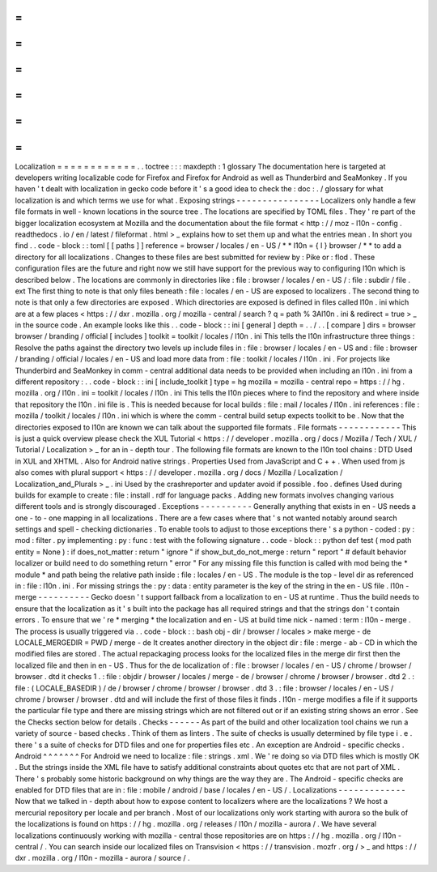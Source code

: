 =
=
=
=
=
=
=
=
=
=
=
=
Localization
=
=
=
=
=
=
=
=
=
=
=
=
.
.
toctree
:
:
:
maxdepth
:
1
glossary
The
documentation
here
is
targeted
at
developers
writing
localizable
code
for
Firefox
and
Firefox
for
Android
as
well
as
Thunderbird
and
SeaMonkey
.
If
you
haven
'
t
dealt
with
localization
in
gecko
code
before
it
'
s
a
good
idea
to
check
the
:
doc
:
.
/
glossary
for
what
localization
is
and
which
terms
we
use
for
what
.
Exposing
strings
-
-
-
-
-
-
-
-
-
-
-
-
-
-
-
-
Localizers
only
handle
a
few
file
formats
in
well
-
known
locations
in
the
source
tree
.
The
locations
are
specified
by
TOML
files
.
They
'
re
part
of
the
bigger
localization
ecosystem
at
Mozilla
and
the
documentation
about
the
file
format
<
http
:
/
/
moz
-
l10n
-
config
.
readthedocs
.
io
/
en
/
latest
/
fileformat
.
html
>
_
explains
how
to
set
them
up
and
what
the
entries
mean
.
In
short
you
find
.
.
code
-
block
:
:
toml
[
[
paths
]
]
reference
=
browser
/
locales
/
en
-
US
/
*
*
l10n
=
{
l
}
browser
/
*
*
to
add
a
directory
for
all
localizations
.
Changes
to
these
files
are
best
submitted
for
review
by
:
Pike
or
:
flod
.
These
configuration
files
are
the
future
and
right
now
we
still
have
support
for
the
previous
way
to
configuring
l10n
which
is
described
below
.
The
locations
are
commonly
in
directories
like
:
file
:
browser
/
\
locales
/
en
-
US
/
\
:
file
:
subdir
/
file
.
ext
The
first
thing
to
note
is
that
only
files
beneath
:
file
:
locales
/
en
-
US
are
exposed
to
localizers
.
The
second
thing
to
note
is
that
only
a
few
directories
are
exposed
.
Which
directories
are
exposed
is
defined
in
files
called
l10n
.
ini
which
are
at
a
few
places
<
https
:
/
/
dxr
.
mozilla
.
org
/
mozilla
-
central
/
search
?
q
=
path
%
3Al10n
.
ini
&
redirect
=
true
>
_
in
the
source
code
.
An
example
looks
like
this
.
.
code
-
block
:
:
ini
[
general
]
depth
=
.
.
/
.
.
[
compare
]
dirs
=
browser
browser
/
branding
/
official
[
includes
]
toolkit
=
toolkit
/
locales
/
l10n
.
ini
This
tells
the
l10n
infrastructure
three
things
:
Resolve
the
paths
against
the
directory
two
levels
up
include
files
in
:
file
:
browser
/
locales
/
en
-
US
and
:
file
:
browser
/
branding
/
official
/
locales
/
en
-
US
and
load
more
data
from
:
file
:
toolkit
/
locales
/
l10n
.
ini
.
For
projects
like
Thunderbird
and
SeaMonkey
in
comm
-
central
additional
data
needs
to
be
provided
when
including
an
l10n
.
ini
from
a
different
repository
:
.
.
code
-
block
:
:
ini
[
include_toolkit
]
type
=
hg
mozilla
=
mozilla
-
central
repo
=
https
:
/
/
hg
.
mozilla
.
org
/
l10n
.
ini
=
toolkit
/
locales
/
l10n
.
ini
This
tells
the
l10n
pieces
where
to
find
the
repository
and
where
inside
that
repository
the
l10n
.
ini
file
is
.
This
is
needed
because
for
local
builds
:
file
:
mail
/
locales
/
l10n
.
ini
references
:
file
:
mozilla
/
toolkit
/
locales
/
l10n
.
ini
which
is
where
the
comm
-
central
build
setup
expects
toolkit
to
be
.
Now
that
the
directories
exposed
to
l10n
are
known
we
can
talk
about
the
supported
file
formats
.
File
formats
-
-
-
-
-
-
-
-
-
-
-
-
This
is
just
a
quick
overview
please
check
the
XUL
Tutorial
<
https
:
/
/
developer
.
mozilla
.
org
/
docs
/
Mozilla
/
Tech
/
XUL
/
Tutorial
/
Localization
>
_
for
an
in
-
depth
tour
.
The
following
file
formats
are
known
to
the
l10n
tool
chains
:
DTD
Used
in
XUL
and
XHTML
.
Also
for
Android
native
strings
.
Properties
Used
from
JavaScript
and
C
+
+
.
When
used
from
js
also
comes
with
plural
support
<
https
:
/
/
developer
.
mozilla
.
org
/
docs
/
Mozilla
/
Localization
/
Localization_and_Plurals
>
_
.
ini
Used
by
the
crashreporter
and
updater
avoid
if
possible
.
foo
.
defines
Used
during
builds
for
example
to
create
:
file
:
install
.
rdf
for
language
packs
.
Adding
new
formats
involves
changing
various
different
tools
and
is
strongly
discouraged
.
Exceptions
-
-
-
-
-
-
-
-
-
-
Generally
anything
that
exists
in
en
-
US
needs
a
one
-
to
-
one
mapping
in
all
localizations
.
There
are
a
few
cases
where
that
'
s
not
wanted
notably
around
search
settings
and
spell
-
checking
dictionaries
.
To
enable
tools
to
adjust
to
those
exceptions
there
'
s
a
python
-
coded
:
py
:
mod
:
filter
.
py
implementing
:
py
:
func
:
test
with
the
following
signature
.
.
code
-
block
:
:
python
def
test
(
mod
path
entity
=
None
)
:
if
does_not_matter
:
return
"
ignore
"
if
show_but_do_not_merge
:
return
"
report
"
#
default
behavior
localizer
or
build
need
to
do
something
return
"
error
"
For
any
missing
file
this
function
is
called
with
mod
being
the
*
module
*
and
path
being
the
relative
path
inside
:
file
:
locales
/
en
-
US
.
The
module
is
the
top
-
level
dir
as
referenced
in
:
file
:
l10n
.
ini
.
For
missing
strings
the
:
py
:
data
:
entity
parameter
is
the
key
of
the
string
in
the
en
-
US
file
.
l10n
-
merge
-
-
-
-
-
-
-
-
-
-
Gecko
doesn
'
t
support
fallback
from
a
localization
to
en
-
US
at
runtime
.
Thus
the
build
needs
to
ensure
that
the
localization
as
it
'
s
built
into
the
package
has
all
required
strings
and
that
the
strings
don
'
t
contain
errors
.
To
ensure
that
we
'
re
*
merging
*
the
localization
and
en
-
US
at
build
time
nick
-
named
:
term
:
l10n
-
merge
.
The
process
is
usually
triggered
via
.
.
code
-
block
:
:
bash
obj
-
dir
/
browser
/
locales
>
make
merge
-
de
LOCALE_MERGEDIR
=
PWD
/
merge
-
de
It
creates
another
directory
in
the
object
dir
:
file
:
merge
-
ab
-
CD
in
which
the
modified
files
are
stored
.
The
actual
repackaging
process
looks
for
the
localized
files
in
the
merge
dir
first
then
the
localized
file
and
then
in
en
-
US
.
Thus
for
the
de
localization
of
:
file
:
browser
/
locales
/
en
-
US
/
chrome
/
browser
/
browser
.
dtd
it
checks
1
.
:
file
:
objdir
/
browser
/
locales
/
merge
-
de
/
browser
/
chrome
/
browser
/
browser
.
dtd
2
.
:
file
:
(
LOCALE_BASEDIR
)
/
de
/
browser
/
chrome
/
browser
/
browser
.
dtd
3
.
:
file
:
browser
/
locales
/
en
-
US
/
chrome
/
browser
/
browser
.
dtd
and
will
include
the
first
of
those
files
it
finds
.
l10n
-
merge
modifies
a
file
if
it
supports
the
particular
file
type
and
there
are
missing
strings
which
are
not
filtered
out
or
if
an
existing
string
shows
an
error
.
See
the
Checks
section
below
for
details
.
Checks
-
-
-
-
-
-
As
part
of
the
build
and
other
localization
tool
chains
we
run
a
variety
of
source
-
based
checks
.
Think
of
them
as
linters
.
The
suite
of
checks
is
usually
determined
by
file
type
i
.
e
.
there
'
s
a
suite
of
checks
for
DTD
files
and
one
for
properties
files
etc
.
An
exception
are
Android
-
specific
checks
.
Android
^
^
^
^
^
^
^
For
Android
we
need
to
localize
:
file
:
strings
.
xml
.
We
'
re
doing
so
via
DTD
files
which
is
mostly
OK
.
But
the
strings
inside
the
XML
file
have
to
satisfy
additional
constraints
about
quotes
etc
that
are
not
part
of
XML
.
There
'
s
probably
some
historic
background
on
why
things
are
the
way
they
are
.
The
Android
-
specific
checks
are
enabled
for
DTD
files
that
are
in
:
file
:
mobile
/
android
/
base
/
locales
/
en
-
US
/
.
Localizations
-
-
-
-
-
-
-
-
-
-
-
-
-
Now
that
we
talked
in
-
depth
about
how
to
expose
content
to
localizers
where
are
the
localizations
?
We
host
a
mercurial
repository
per
locale
and
per
branch
.
Most
of
our
localizations
only
work
starting
with
aurora
so
the
bulk
of
the
localizations
is
found
on
https
:
/
/
hg
.
mozilla
.
org
/
releases
/
l10n
/
mozilla
-
aurora
/
.
We
have
several
localizations
continuously
working
with
mozilla
-
central
those
repositories
are
on
https
:
/
/
hg
.
mozilla
.
org
/
l10n
-
central
/
.
You
can
search
inside
our
localized
files
on
Transvision
<
https
:
/
/
transvision
.
mozfr
.
org
/
>
_
and
https
:
/
/
dxr
.
mozilla
.
org
/
l10n
-
mozilla
-
aurora
/
source
/
.
